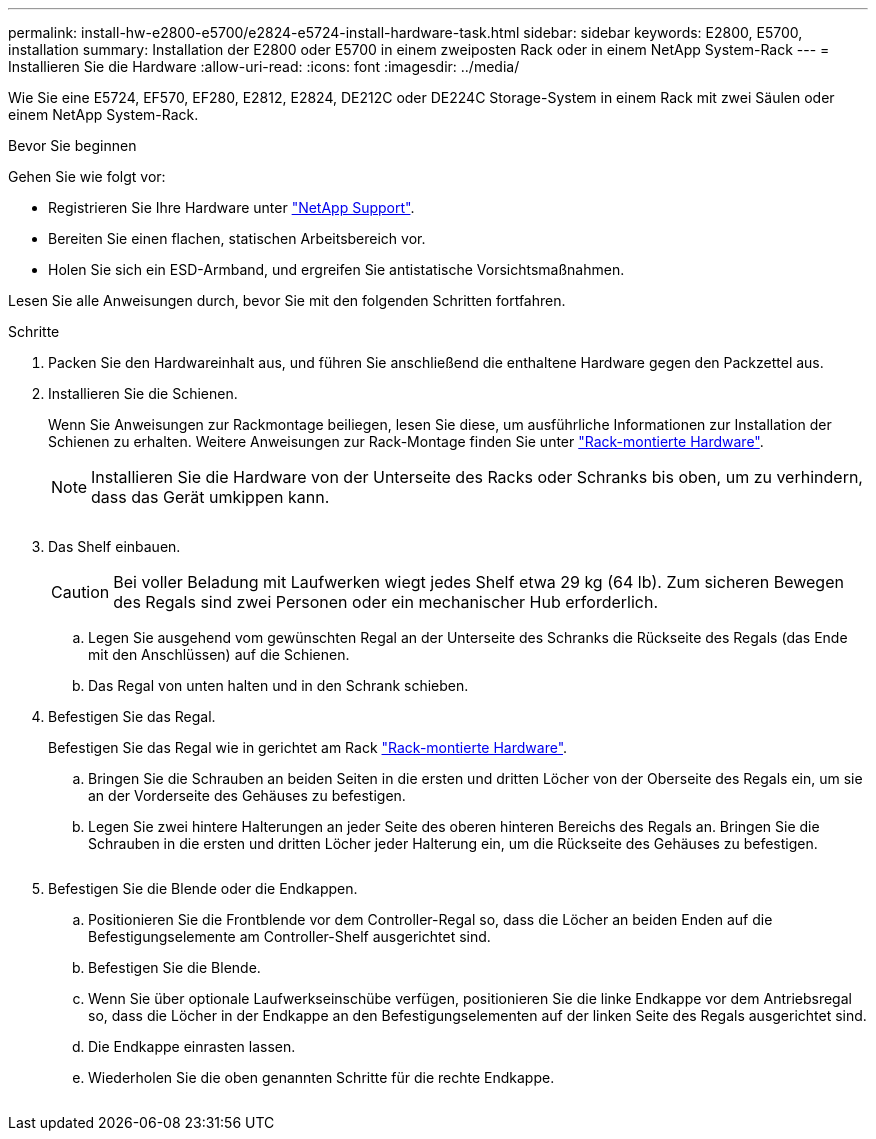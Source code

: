 ---
permalink: install-hw-e2800-e5700/e2824-e5724-install-hardware-task.html 
sidebar: sidebar 
keywords: E2800, E5700, installation 
summary: Installation der E2800 oder E5700 in einem zweiposten Rack oder in einem NetApp System-Rack 
---
= Installieren Sie die Hardware
:allow-uri-read: 
:icons: font
:imagesdir: ../media/


[role="lead"]
Wie Sie eine E5724, EF570, EF280, E2812, E2824, DE212C oder DE224C Storage-System in einem Rack mit zwei Säulen oder einem NetApp System-Rack.

.Bevor Sie beginnen
Gehen Sie wie folgt vor:

* Registrieren Sie Ihre Hardware unter http://mysupport.netapp.com/["NetApp Support"^].
* Bereiten Sie einen flachen, statischen Arbeitsbereich vor.
* Holen Sie sich ein ESD-Armband, und ergreifen Sie antistatische Vorsichtsmaßnahmen.


Lesen Sie alle Anweisungen durch, bevor Sie mit den folgenden Schritten fortfahren.

.Schritte
. Packen Sie den Hardwareinhalt aus, und führen Sie anschließend die enthaltene Hardware gegen den Packzettel aus.
. Installieren Sie die Schienen.
+
Wenn Sie Anweisungen zur Rackmontage beiliegen, lesen Sie diese, um ausführliche Informationen zur Installation der Schienen zu erhalten. Weitere Anweisungen zur Rack-Montage finden Sie unter link:../rackmount-hardware.html["Rack-montierte Hardware"].

+

NOTE: Installieren Sie die Hardware von der Unterseite des Racks oder Schranks bis oben, um zu verhindern, dass das Gerät umkippen kann.

+
image:../media/install_rails_inst-hw-e2800-e5700.png[""]

. Das Shelf einbauen.
+

CAUTION: Bei voller Beladung mit Laufwerken wiegt jedes Shelf etwa 29 kg (64 lb). Zum sicheren Bewegen des Regals sind zwei Personen oder ein mechanischer Hub erforderlich.

+
.. Legen Sie ausgehend vom gewünschten Regal an der Unterseite des Schranks die Rückseite des Regals (das Ende mit den Anschlüssen) auf die Schienen.
.. Das Regal von unten halten und in den Schrank schieben.image:../media/4_person_lift_source.png[""]


. Befestigen Sie das Regal.
+
Befestigen Sie das Regal wie in gerichtet am Rack link:../rackmount-hardware.html["Rack-montierte Hardware"].

+
.. Bringen Sie die Schrauben an beiden Seiten in die ersten und dritten Löcher von der Oberseite des Regals ein, um sie an der Vorderseite des Gehäuses zu befestigen.
.. Legen Sie zwei hintere Halterungen an jeder Seite des oberen hinteren Bereichs des Regals an. Bringen Sie die Schrauben in die ersten und dritten Löcher jeder Halterung ein, um die Rückseite des Gehäuses zu befestigen.


+
image:../media/trafford_secure.png[""]

. Befestigen Sie die Blende oder die Endkappen.
+
.. Positionieren Sie die Frontblende vor dem Controller-Regal so, dass die Löcher an beiden Enden auf die Befestigungselemente am Controller-Shelf ausgerichtet sind.
.. Befestigen Sie die Blende.
.. Wenn Sie über optionale Laufwerkseinschübe verfügen, positionieren Sie die linke Endkappe vor dem Antriebsregal so, dass die Löcher in der Endkappe an den Befestigungselementen auf der linken Seite des Regals ausgerichtet sind.
.. Die Endkappe einrasten lassen.
.. Wiederholen Sie die oben genannten Schritte für die rechte Endkappe.




image:../media/install_faceplate_2_0_inst-hw-e2800-e5700.png[""]

